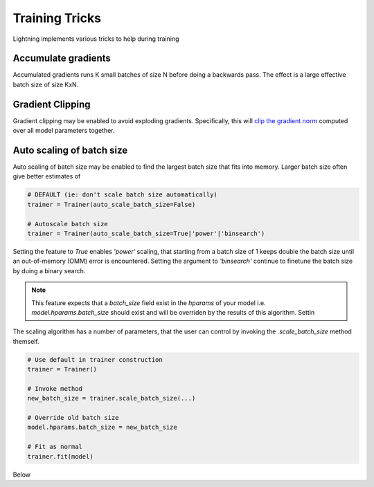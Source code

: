 .. testsetup:: *

    from pytorch_lightning.trainer.trainer import Trainer


Training Tricks
================
Lightning implements various tricks to help during training

Accumulate gradients
-------------------------------------
Accumulated gradients runs K small batches of size N before doing a backwards pass.
The effect is a large effective batch size of size KxN.

.. seealso:: :class:`~pytorch_lightning.trainer.trainer.Trainer`

.. testcode::

    # DEFAULT (ie: no accumulated grads)
    trainer = Trainer(accumulate_grad_batches=1)


Gradient Clipping
-------------------------------------
Gradient clipping may be enabled to avoid exploding gradients. Specifically, this will `clip the gradient
norm <https://pytorch.org/docs/stable/nn.html#torch.nn.utils.clip_grad_norm_>`_ computed over all model parameters together.

.. seealso:: :class:`~pytorch_lightning.trainer.trainer.Trainer`

.. testcode::

    # DEFAULT (ie: don't clip)
    trainer = Trainer(gradient_clip_val=0)

    # clip gradients with norm above 0.5
    trainer = Trainer(gradient_clip_val=0.5)

Auto scaling of batch size
-------------------------------------
Auto scaling of batch size may be enabled to find the largest batch size that fits into
memory. Larger batch size often give better estimates of 

.. seealso:: :class:`~pytorch_lightning.trainer.trainer.Trainer`

.. code-block:: python

    # DEFAULT (ie: don't scale batch size automatically)
    trainer = Trainer(auto_scale_batch_size=False)

    # Autoscale batch size 
    trainer = Trainer(auto_scale_batch_size=True|'power'|'binsearch')

Setting the feature to `True` enables `'power'` scaling, that starting from a
batch size of 1 keeps double the batch size until an out-of-memory (OMM) error is
encountered. Setting the argument to `'binsearch'` continue to finetune the batch
size by duing a binary search. 

.. note:: 

    This feature expects that a `batch_size` field exist in the `hparams` of your model i.e.
    `model.hparams.batch_size` should exist and will be overriden by the results of this
    algorithm. Settin

The scaling algorithm has a number of parameters, that the user can control by
invoking the `.scale_batch_size` method themself.

.. code-block:: python

    # Use default in trainer construction
    trainer = Trainer()

    # Invoke method
    new_batch_size = trainer.scale_batch_size(...)

    # Override old batch size
    model.hparams.batch_size = new_batch_size
    
    # Fit as normal
    trainer.fit(model)

Below

.. autoclass: 
    
